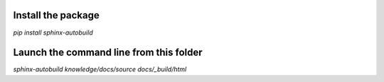 Install the package
----------------------------------------
`pip install sphinx-autobuild`

Launch the command line from this folder
----------------------------------------
`sphinx-autobuild knowledge/docs/source docs/_build/html` 
